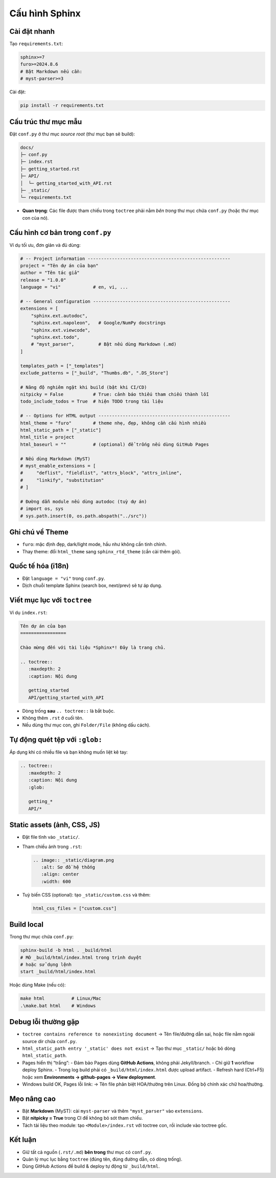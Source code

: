 Cấu hình Sphinx
===============

Cài đặt nhanh
-------------
Tạo ``requirements.txt``:

.. code-block:: text

   sphinx>=7
   furo>=2024.8.6
   # Bật Markdown nếu cần:
   # myst-parser>=3

Cài đặt:

.. code-block:: bash

   pip install -r requirements.txt

Cấu trúc thư mục mẫu
--------------------
Đặt ``conf.py`` ở thư mục *source root* (thư mục bạn sẽ build):

.. code-block:: text

   docs/
   ├─ conf.py
   ├─ index.rst
   ├─ getting_started.rst
   ├─ API/
   │  └─ getting_started_with_API.rst
   ├─ _static/
   └─ requirements.txt

- **Quan trọng**: Các file được tham chiếu trong ``toctree`` phải nằm *bên trong* thư mục chứa ``conf.py`` (hoặc thư mục con của nó).

Cấu hình cơ bản trong ``conf.py``
---------------------------------
Ví dụ tối ưu, đơn giản và đủ dùng:

.. code-block:: python

   # -- Project information -----------------------------------------------------
   project = "Tên dự án của bạn"
   author = "Tên tác giả"
   release = "1.0.0"
   language = "vi"            # en, vi, ...

   # -- General configuration ---------------------------------------------------
   extensions = [
       "sphinx.ext.autodoc",
       "sphinx.ext.napoleon",   # Google/NumPy docstrings
       "sphinx.ext.viewcode",
       "sphinx.ext.todo",
       # "myst_parser",         # Bật nếu dùng Markdown (.md)
   ]

   templates_path = ["_templates"]
   exclude_patterns = ["_build", "Thumbs.db", ".DS_Store"]

   # Nâng độ nghiêm ngặt khi build (bật khi CI/CD)
   nitpicky = False           # True: cảnh báo thiếu tham chiếu thành lỗi
   todo_include_todos = True  # hiện TODO trong tài liệu

   # -- Options for HTML output -------------------------------------------------
   html_theme = "furo"        # theme nhẹ, đẹp, không cần cấu hình nhiều
   html_static_path = ["_static"]
   html_title = project
   html_baseurl = ""          # (optional) để trống nếu dùng GitHub Pages

   # Nếu dùng Markdown (MyST)
   # myst_enable_extensions = [
   #     "deflist", "fieldlist", "attrs_block", "attrs_inline",
   #     "linkify", "substitution"
   # ]

   # Đường dẫn module nếu dùng autodoc (tuỳ dự án)
   # import os, sys
   # sys.path.insert(0, os.path.abspath("../src"))

Ghi chú về Theme
----------------
- ``furo``: mặc định đẹp, dark/light mode, hầu như không cần tinh chỉnh.
- Thay theme: đổi ``html_theme`` sang ``sphinx_rtd_theme`` (cần cài thêm gói).

Quốc tế hóa (i18n)
------------------
- Đặt ``language = "vi"`` trong ``conf.py``.
- Dịch chuỗi template Sphinx (search box, next/prev) sẽ tự áp dụng.

Viết mục lục với ``toctree``
----------------------------
Ví dụ ``index.rst``:

.. code-block:: rst

   Tên dự án của bạn
   =================

   Chào mừng đến với tài liệu *Sphinx*! Đây là trang chủ.

   .. toctree::
      :maxdepth: 2
      :caption: Nội dung

      getting_started
      API/getting_started_with_API

- Dòng trống **sau** ``.. toctree::`` là bắt buộc.
- Không thêm ``.rst`` ở cuối tên.
- Nếu dùng thư mục con, ghi ``Folder/File`` (không dấu cách).

Tự động quét tệp với ``:glob:``
-------------------------------
Áp dụng khi có nhiều file và bạn không muốn liệt kê tay:

.. code-block:: rst

   .. toctree::
      :maxdepth: 2
      :caption: Nội dung
      :glob:

      getting_*
      API/*

Static assets (ảnh, CSS, JS)
----------------------------
- Đặt file tĩnh vào ``_static/``.
- Tham chiếu ảnh trong ``.rst``:

  .. code-block:: rst

     .. image:: _static/diagram.png
        :alt: Sơ đồ hệ thống
        :align: center
        :width: 600

- Tuỳ biến CSS (optional): tạo ``_static/custom.css`` và thêm:

  .. code-block:: python

     html_css_files = ["custom.css"]

Build local
-----------
Trong thư mục chứa ``conf.py``:

.. code-block:: bash

   sphinx-build -b html . _build/html
   # Mở _build/html/index.html trong trình duyệt
   # hoặc sử dụng lệnh
   start _build/html/index.html

Hoặc dùng Make (nếu có):

.. code-block:: bash

   make html          # Linux/Mac
   .\make.bat html    # Windows

Debug lỗi thường gặp
--------------------
- ``toctree contains reference to nonexisting document``  
  → Tên file/đường dẫn sai, hoặc file nằm ngoài source dir chứa ``conf.py``.
- ``html_static_path entry '_static' does not exist``  
  → Tạo thư mục ``_static/`` hoặc bỏ dòng ``html_static_path``.
- Pages hiển thị “trắng”:  
  - Đảm bảo Pages dùng **GitHub Actions**, không phải Jekyll/branch.  
  - Chỉ giữ **1** workflow deploy Sphinx.  
  - Trong log build phải có ``_build/html/index.html`` được upload artifact.  
  - Refresh hard (Ctrl+F5) hoặc xem **Environments → github-pages → View deployment**.
- Windows build OK, Pages lỗi link:  
  → Tên file phân biệt HOA/thường trên Linux. Đồng bộ chính xác chữ hoa/thường.

Mẹo nâng cao
------------
- Bật **Markdown** (MyST): cài ``myst-parser`` và thêm ``"myst_parser"`` vào ``extensions``.
- Bật **nitpicky = True** trong CI để không bỏ sót tham chiếu.
- Tách tài liệu theo module: tạo ``<Module>/index.rst`` với toctree con, rồi include vào toctree gốc.

Kết luận
--------
- Giữ tất cả nguồn (``.rst/.md``) **bên trong** thư mục có ``conf.py``.  
- Quản lý mục lục bằng ``toctree`` (đúng tên, đúng đường dẫn, có dòng trống).  
- Dùng GitHub Actions để build & deploy tự động từ ``_build/html``.
